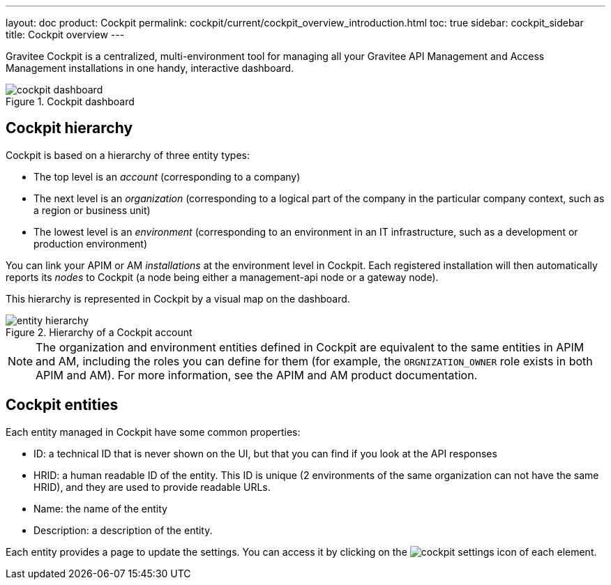 ---
layout: doc
product: Cockpit
permalink: cockpit/current/cockpit_overview_introduction.html
toc: true
sidebar: cockpit_sidebar
title: Cockpit overview
---

Gravitee Cockpit is a centralized, multi-environment tool for managing all your Gravitee API Management and Access Management installations in one handy, interactive dashboard.

.Cockpit dashboard
image::cockpit/cockpit-dashboard.png[]

[[organizational-hierarchy]]
== Cockpit hierarchy

Cockpit is based on a hierarchy of three entity types:

* The top level is an _account_ (corresponding to a company)
* The next level is an _organization_ (corresponding to a logical part of the company in the particular company context, such as a region or business unit)
* The lowest level is an _environment_ (corresponding to an environment in an IT infrastructure, such as a development or production environment)

You can link your APIM or AM _installations_ at the environment level in Cockpit. Each registered installation will then automatically reports its _nodes_ to Cockpit (a node being either a management-api node or a gateway node).

This hierarchy is represented in Cockpit by a visual map on the dashboard.

.Hierarchy of a Cockpit account
image::cockpit/entity-hierarchy.png[]


NOTE: The organization and environment entities defined in Cockpit are equivalent to the same entities in APIM and AM, including the roles you can define for them (for example, the `ORGNIZATION_OWNER` role exists in both APIM and AM). For more information, see the APIM and AM product documentation.

== Cockpit entities

Each entity managed in Cockpit have some common properties:

* ID: a technical ID that is never shown on the UI, but that you can find if you look at the API responses
* HRID: a human readable ID of the entity. This ID is unique (2 environments of the same organization can not have the same HRID), and they are used to provide readable URLs.
* Name: the name of the entity
* Description: a description of the entity.

Each entity provides a page to update the settings. You can access it by clicking on the image:icons/cockpit-settings-icon.png[role="icon"] of each element.
